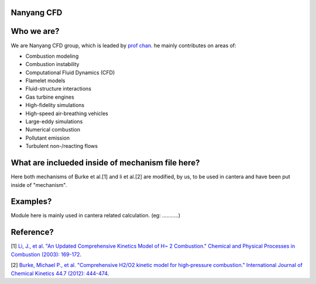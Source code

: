 
Nanyang CFD
================

Who we are?
================

We are Nanyang CFD group, which is leaded by `prof chan <http://research.ntu.edu.sg/expertise/academicprofile/Pages/StaffProfile.aspx?ST_EMAILID=CHAN.WL&CategoryDescription=Energy>`_. he mainly contributes 
on areas of: 

* Combustion modeling
* Combustion instability
* Computational Fluid Dynamics (CFD)
* Flamelet models
* Fluid-structure interactions
* Gas turbine engines
* High-fidelity simulations
* High-speed air-breathing vehicles
* Large-eddy simulations
* Numerical combustion
* Pollutant emission
* Turbulent non-/reacting flows

What are inclueded inside of mechanism file here?
============

Here both mechanisms of Burke et al.[1] and li et al.[2] 
are modified, by us, to be used in cantera and have been put inside 
of "mechanism".

Examples?
=============
Module here is mainly used in cantera related calculation.
(eg: ...........)

Reference?
=============

[1] `Li, J., et al. "An Updated Comprehensive Kinetics Model 
of H~ 2 Combustion." Chemical and Physical Processes in 
Combustion (2003): 169-172 <https://scholar.google.com/scholar?hl=en&as_sdt=0%2C5&q=An+Updated+Comprehensive+Kinetics+Model+of+H2+Combustion&btnG=>`_.

[2] `Burke, Michael P., et al. "Comprehensive H2/O2 kinetic 
model for high‐pressure combustion." International Journal 
of Chemical Kinetics 44.7 (2012): 444-474 <https://onlinelibrary.wiley.com/doi/abs/10.1002/kin.20603>`_.



